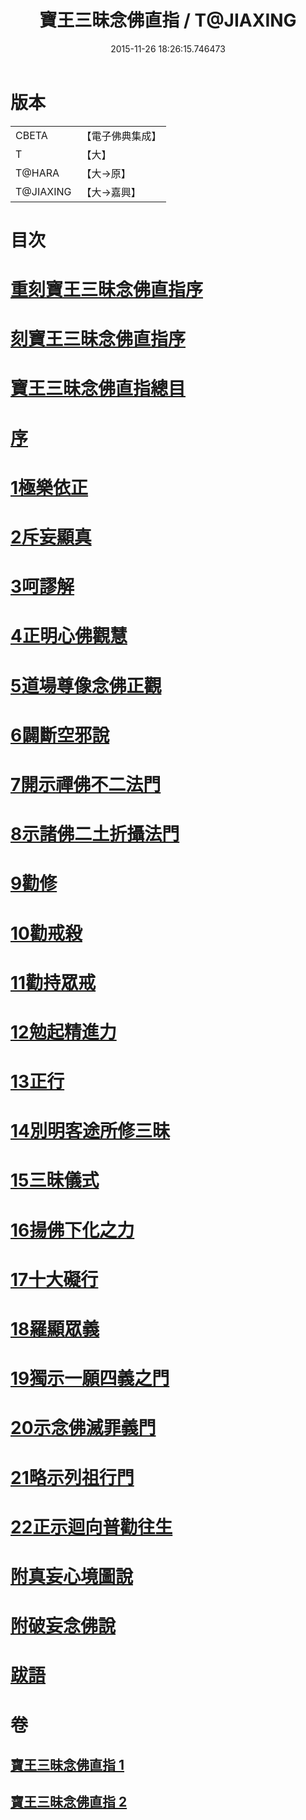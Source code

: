 #+TITLE: 寶王三昧念佛直指 / T@JIAXING
#+DATE: 2015-11-26 18:26:15.746473
* 版本
 |     CBETA|【電子佛典集成】|
 |         T|【大】     |
 |    T@HARA|【大→原】   |
 | T@JIAXING|【大→嘉興】  |

* 目次
* [[file:KR6p0055_001.txt::001-0354b3][重刻寶王三昧念佛直指序]]
* [[file:KR6p0055_001.txt::0355a3][刻寶王三昧念佛直指序]]
* [[file:KR6p0055_001.txt::0355b2][寶王三昧念佛直指總目]]
* [[file:KR6p0055_001.txt::0355c5][序]]
* [[file:KR6p0055_001.txt::0355c16][1極樂依正]]
* [[file:KR6p0055_001.txt::0357a2][2斥妄顯真]]
* [[file:KR6p0055_001.txt::0358b27][3呵謬解]]
* [[file:KR6p0055_001.txt::0359c10][4正明心佛觀慧]]
* [[file:KR6p0055_001.txt::0361c5][5道場尊像念佛正觀]]
* [[file:KR6p0055_001.txt::0362c16][6闢斷空邪說]]
* [[file:KR6p0055_001.txt::0363c29][7開示禪佛不二法門]]
* [[file:KR6p0055_001.txt::0365a1][8示諸佛二土折攝法門]]
* [[file:KR6p0055_001.txt::0365c14][9勸修]]
* [[file:KR6p0055_002.txt::002-0366b26][10勸戒殺]]
* [[file:KR6p0055_002.txt::0368a16][11勸持眾戒]]
* [[file:KR6p0055_002.txt::0368b14][12勉起精進力]]
* [[file:KR6p0055_002.txt::0369a6][13正行]]
* [[file:KR6p0055_002.txt::0369c10][14別明客途所修三昧]]
* [[file:KR6p0055_002.txt::0371b27][15三昧儀式]]
* [[file:KR6p0055_002.txt::0372b22][16揚佛下化之力]]
* [[file:KR6p0055_002.txt::0373c4][17十大礙行]]
* [[file:KR6p0055_002.txt::0374b21][18羅顯眾義]]
* [[file:KR6p0055_002.txt::0376b2][19獨示一願四義之門]]
* [[file:KR6p0055_002.txt::0377a27][20示念佛滅罪義門]]
* [[file:KR6p0055_002.txt::0378a23][21略示列祖行門]]
* [[file:KR6p0055_002.txt::0378c18][22正示迴向普勸往生]]
* [[file:KR6p0055_002.txt::0379a28][附真妄心境圖說]]
* [[file:KR6p0055_002.txt::0379c9][附破妄念佛說]]
* [[file:KR6p0055_002.txt::0381a6][跋語]]
* 卷
** [[file:KR6p0055_001.txt][寶王三昧念佛直指 1]]
** [[file:KR6p0055_002.txt][寶王三昧念佛直指 2]]
